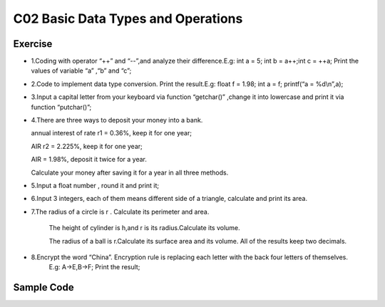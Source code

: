 ******************************
C02 Basic Data Types and Operations
******************************

Exercise
=========================
* 1.Coding with operator “++” and “--”,and analyze their difference.E.g: int a = 5; int b = a++;int c = ++a; Print the values of variable “a” ,“b” and “c”;

* 2.Code to implement data type conversion. Print the result.E.g: float f = 1.98; int a = f; printf(“a = %d\\n”,a);

* 3.Input a capital letter from your keyboard via function “getchar()” ,change it into lowercase and print it via function “putchar()”;

* 4.There are three ways to deposit your money into a bank.

  annual interest of rate r1 = 0.36%, keep it for one year;

  AIR r2 = 2.225%, keep it for one year;

  AIR = 1.98%, deposit it twice for a year.

  Calculate your money after saving it for a year in all three methods.

* 5.Input a float number , round it and print it;

* 6.Input 3 integers, each of them means different side of a triangle, calculate and print its area.

* 7.The radius of a circle is r . Calculate its perimeter and area.

    The height of cylinder is h,and r is its radius.Calculate its volume.

    The radius of a ball is r.Calculate its surface area and its volume. All of the results keep two decimals.

* 8.Encrypt the word “China”. Encryption rule is replacing each letter with the back four letters of themselves.
    E.g: A->E,B->F; Print the result;

Sample Code
=========================
